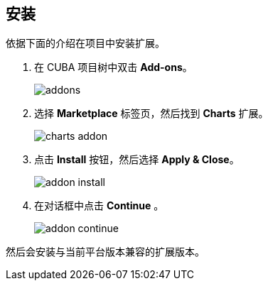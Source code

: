 :sourcesdir: ../../source

[[installation]]
== 安装

依据下面的介绍在项目中安装扩展。

. 在 CUBA 项目树中双击 *Add-ons*。
+
image::installation/addons.png[]
+
. 选择 *Marketplace* 标签页，然后找到 *Charts* 扩展。
+
image::installation/charts_addon.png[]
+
. 点击 *Install* 按钮，然后选择 *Apply & Close*。
+
image::installation/addon_install.png[]
+
. 在对话框中点击 *Continue* 。
+
image::installation/addon_continue.png[]

然后会安装与当前平台版本兼容的扩展版本。

